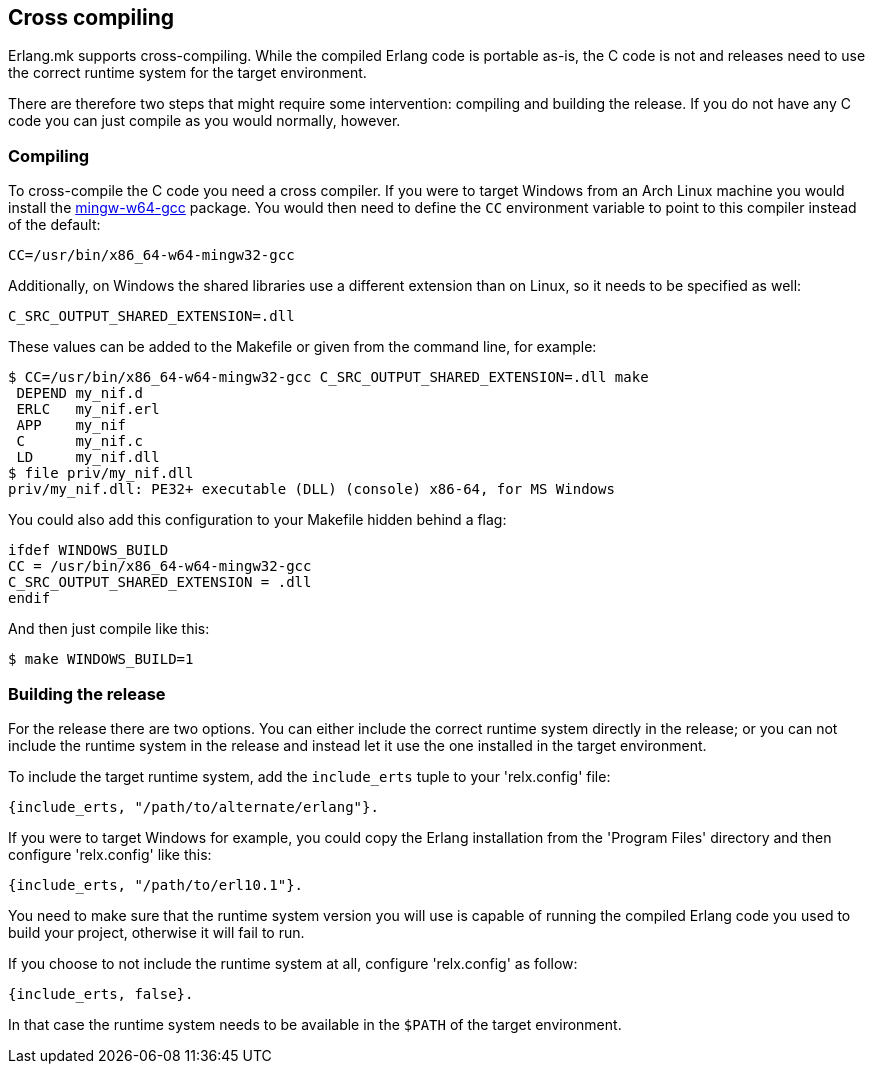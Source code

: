 [[cross_compiling]]
== Cross compiling

Erlang.mk supports cross-compiling. While the compiled
Erlang code is portable as-is, the C code is not and
releases need to use the correct runtime system for the
target environment.

There are therefore two steps that might require some
intervention: compiling and building the release. If
you do not have any C code you can just compile as you
would normally, however.

=== Compiling

To cross-compile the C code you need a cross compiler. If you
were to target Windows from an Arch Linux machine you would
install the https://aur.archlinux.org/packages/mingw-w64-gcc/[mingw-w64-gcc]
package. You would then need to define the `CC` environment
variable to point to this compiler instead of the default:

[source,bash]
CC=/usr/bin/x86_64-w64-mingw32-gcc

Additionally, on Windows the shared libraries use a different
extension than on Linux, so it needs to be specified as well:

[source,bash]
C_SRC_OUTPUT_SHARED_EXTENSION=.dll

These values can be added to the Makefile or given from the
command line, for example:

[source,bash]
----
$ CC=/usr/bin/x86_64-w64-mingw32-gcc C_SRC_OUTPUT_SHARED_EXTENSION=.dll make
 DEPEND my_nif.d
 ERLC   my_nif.erl
 APP    my_nif
 C      my_nif.c
 LD     my_nif.dll
$ file priv/my_nif.dll                                              
priv/my_nif.dll: PE32+ executable (DLL) (console) x86-64, for MS Windows
----

You could also add this configuration to your Makefile hidden
behind a flag:

[source,make]
----
ifdef WINDOWS_BUILD
CC = /usr/bin/x86_64-w64-mingw32-gcc
C_SRC_OUTPUT_SHARED_EXTENSION = .dll
endif
----

And then just compile like this:

[source,bash]
$ make WINDOWS_BUILD=1

=== Building the release

For the release there are two options. You can either include
the correct runtime system directly in the release; or you
can not include the runtime system in the release and instead
let it use the one installed in the target environment.

To include the target runtime system, add the `include_erts`
tuple to your 'relx.config' file:

[source,erlang]
{include_erts, "/path/to/alternate/erlang"}.

If you were to target Windows for example, you could copy
the Erlang installation from the 'Program Files' directory
and then configure 'relx.config' like this:

[source,erlang]
{include_erts, "/path/to/erl10.1"}.

You need to make sure that the runtime system version you
will use is capable of running the compiled Erlang code
you used to build your project, otherwise it will fail
to run.

If you choose to not include the runtime system at all,
configure 'relx.config' as follow:

[source,erlang]
{include_erts, false}.

In that case the runtime system needs to be available
in the `$PATH` of the target environment.
